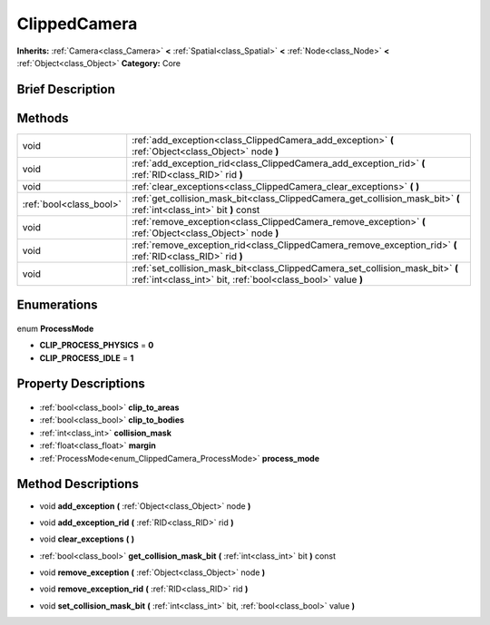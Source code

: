 .. Generated automatically by doc/tools/makerst.py in Godot's source tree.
.. DO NOT EDIT THIS FILE, but the ClippedCamera.xml source instead.
.. The source is found in doc/classes or modules/<name>/doc_classes.

.. _class_ClippedCamera:

ClippedCamera
=============

**Inherits:** :ref:`Camera<class_Camera>` **<** :ref:`Spatial<class_Spatial>` **<** :ref:`Node<class_Node>` **<** :ref:`Object<class_Object>`
**Category:** Core

Brief Description
-----------------



Methods
-------

+--------------------------+------------------------------------------------------------------------------------------------------------------------------------------------+
| void                     | :ref:`add_exception<class_ClippedCamera_add_exception>` **(** :ref:`Object<class_Object>` node **)**                                           |
+--------------------------+------------------------------------------------------------------------------------------------------------------------------------------------+
| void                     | :ref:`add_exception_rid<class_ClippedCamera_add_exception_rid>` **(** :ref:`RID<class_RID>` rid **)**                                          |
+--------------------------+------------------------------------------------------------------------------------------------------------------------------------------------+
| void                     | :ref:`clear_exceptions<class_ClippedCamera_clear_exceptions>` **(** **)**                                                                      |
+--------------------------+------------------------------------------------------------------------------------------------------------------------------------------------+
| :ref:`bool<class_bool>`  | :ref:`get_collision_mask_bit<class_ClippedCamera_get_collision_mask_bit>` **(** :ref:`int<class_int>` bit **)** const                          |
+--------------------------+------------------------------------------------------------------------------------------------------------------------------------------------+
| void                     | :ref:`remove_exception<class_ClippedCamera_remove_exception>` **(** :ref:`Object<class_Object>` node **)**                                     |
+--------------------------+------------------------------------------------------------------------------------------------------------------------------------------------+
| void                     | :ref:`remove_exception_rid<class_ClippedCamera_remove_exception_rid>` **(** :ref:`RID<class_RID>` rid **)**                                    |
+--------------------------+------------------------------------------------------------------------------------------------------------------------------------------------+
| void                     | :ref:`set_collision_mask_bit<class_ClippedCamera_set_collision_mask_bit>` **(** :ref:`int<class_int>` bit, :ref:`bool<class_bool>` value **)** |
+--------------------------+------------------------------------------------------------------------------------------------------------------------------------------------+

Enumerations
------------

  .. _enum_ClippedCamera_ProcessMode:

enum **ProcessMode**

- **CLIP_PROCESS_PHYSICS** = **0**
- **CLIP_PROCESS_IDLE** = **1**


Property Descriptions
---------------------

  .. _class_ClippedCamera_clip_to_areas:

- :ref:`bool<class_bool>` **clip_to_areas**

  .. _class_ClippedCamera_clip_to_bodies:

- :ref:`bool<class_bool>` **clip_to_bodies**

  .. _class_ClippedCamera_collision_mask:

- :ref:`int<class_int>` **collision_mask**

  .. _class_ClippedCamera_margin:

- :ref:`float<class_float>` **margin**

  .. _class_ClippedCamera_process_mode:

- :ref:`ProcessMode<enum_ClippedCamera_ProcessMode>` **process_mode**


Method Descriptions
-------------------

.. _class_ClippedCamera_add_exception:

- void **add_exception** **(** :ref:`Object<class_Object>` node **)**

.. _class_ClippedCamera_add_exception_rid:

- void **add_exception_rid** **(** :ref:`RID<class_RID>` rid **)**

.. _class_ClippedCamera_clear_exceptions:

- void **clear_exceptions** **(** **)**

.. _class_ClippedCamera_get_collision_mask_bit:

- :ref:`bool<class_bool>` **get_collision_mask_bit** **(** :ref:`int<class_int>` bit **)** const

.. _class_ClippedCamera_remove_exception:

- void **remove_exception** **(** :ref:`Object<class_Object>` node **)**

.. _class_ClippedCamera_remove_exception_rid:

- void **remove_exception_rid** **(** :ref:`RID<class_RID>` rid **)**

.. _class_ClippedCamera_set_collision_mask_bit:

- void **set_collision_mask_bit** **(** :ref:`int<class_int>` bit, :ref:`bool<class_bool>` value **)**


